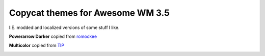 Copycat themes for Awesome WM 3.5
---------
I.E. modded and localized versions of some stuff I like.

**Powerarrow Darker** copied from romockee_

.. image:: http://ompldr.org/vaHF5dg/q1Z83WG.png

**Multicolor** copied from TIP_

.. image:: http://i.imgur.com/vBMn8C8.jpg

.. _TIP: http://theimmortalphoenix.deviantart.com/art/Full-Color-Awesome-340997258
.. _romockee: https://github.com/romockee/powerarrow-dark
